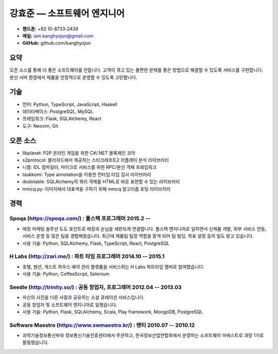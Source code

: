 강효준 — 소프트웨어 엔지니어
============================

* **핸드폰:** +82 10-8733-2439
* **메일:** iam.kanghyojun@gmail.com
* **GitHub:** github.com/kanghyojun

요약
----

오픈 소스를 통해 더 좋은 소프트웨어를 만듭니다.
고객이 겪고 있는 불편한 문제를 좋은 방법으로 해결할 수 있도록 서비스를 구현합니다.
분산 서버 환경에서 제품을 안정적으로 운영할 수 있도록 고민합니다.

기술
----

- 언어: Python, TypeScript, JavaScript, Haskell
- 데이터베이스: PostgreSQL, MySQL
- 프레임워크: Flask, SQLAlchemy, React
- 도구: Neovim, Git

오픈 소스
---------

- libplanet: P2P 온라인 게임을 위한 C#/.NET 블록체인 코어
- s2protocol: 블리자드에서 제공하는 스타크래프트2 리플레이 분석 라이브러리
- 니름: IDL 컴파일러, 마이크로 서비스를 위한 RPC/분산 객체 프레임워크
- tsukkomi: Type annotation을 이용한 런타임 타입 검사 라이브러리
- dodotable: SQLAlchemy의 쿼리 객체를 HTML로 바로 표현할 수 있는 라이브러리
- mmcq.py: 이미지에서 대표색을 구하기 위해 mmcq 알고리즘 포팅 라이브러리

경력
----

Spoqa (https://spoqa.com/) : 풀스택 프로그래머 2015.2 --
~~~~~~~~~~~~~~~~~~~~~~~~~~~~~~~~~~~~~~~~~~~~~~~~~~~~~~~~~

- 매장 마케팅 솔루션 도도 포인트로 매장과 손님을 세련되게 연결합니다. 풀스택 엔지니어로 일하면서 신제품 개발, 외부 서비스 연동, 서비스 운영 등 많은 팀을 경험해왔습니다. 최근에 제품팀 팀장 역할을 맡게 되어 팀 빌딩, 목표 설정 등의 일도 맡고 있습니다.
- 사용 기술:  Python, SQLAlchemy, Flask, TypeScript, React, PostgreSQL

H Labs (http://zari.me/) : 파트 타임 프로그래머 2014.10 -- 2015.1
~~~~~~~~~~~~~~~~~~~~~~~~~~~~~~~~~~~~~~~~~~~~~~~~~~~~~~~~~~~~~~~~~~

- 호텔, 펜션, 게스트 하우스 예약 관리 플랫폼을 서비스하는 H Labs 파트타임 멤버로 참여했습니다.
- 사용 기술: Python, CoffeeScript, Selenium

Seedle (http://trinity.so/) : 공동 창업자, 프로그래머  2012.04 -- 2013.03
~~~~~~~~~~~~~~~~~~~~~~~~~~~~~~~~~~~~~~~~~~~~~~~~~~~~~~~~~~~~~~~~~~~~~~~~~

- 자신의 사진을 다른 사람과 공유하는 소셜 큐레이션 서비스입니다.
- 공동 창업자 및 소프트웨어 엔지니어로 일했습니다.
- 사용 기술: Python, Flask, SQLAlchemy, Scala, Play framework, MongoDB, PostgreSQL

Software Maestro (https://www.swmaestro.kr/) : 멘티 2010.07 -- 2010.12
~~~~~~~~~~~~~~~~~~~~~~~~~~~~~~~~~~~~~~~~~~~~~~~~~~~~~~~~~~~~~~~~~~~~~~

- 과학기술정보통신부와 정보통신기술진흥센터에서 주관하고, 한국정보산업연합회에서 운영하는 소프트웨어 마에스트로 과정 1기로 활동했습니다.
